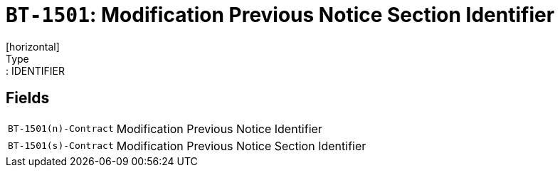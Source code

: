 = `BT-1501`: Modification Previous Notice Section Identifier
[horizontal]
Type:: IDENTIFIER
== Fields
[horizontal]
  `BT-1501(n)-Contract`:: Modification Previous Notice Identifier
  `BT-1501(s)-Contract`:: Modification Previous Notice Section Identifier

